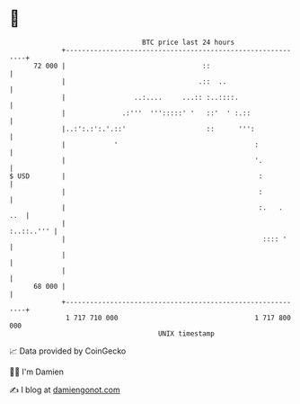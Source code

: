 * 👋

#+begin_example
                                    BTC price last 24 hours                    
                +------------------------------------------------------------+ 
         72 000 |                                  ::                        | 
                |                                 .::  ..                    | 
                |                 ..:....     ...:: :..::::.                 | 
                |              .:'''  ''':::::' '   ::'  ' :.::              | 
                |..:':.:':.'.::'                    ::      ''':             | 
                |            '                                  :            | 
                |                                               '.           | 
   $ USD        |                                                :           | 
                |                                                :           | 
                |                                                :.   .  ..  | 
                |                                                 :..::..''' | 
                |                                                 :::: '     | 
                |                                                            | 
                |                                                            | 
         68 000 |                                                            | 
                +------------------------------------------------------------+ 
                 1 717 710 000                                  1 717 800 000  
                                        UNIX timestamp                         
#+end_example
📈 Data provided by CoinGecko

🧑‍💻 I'm Damien

✍️ I blog at [[https://www.damiengonot.com][damiengonot.com]]
